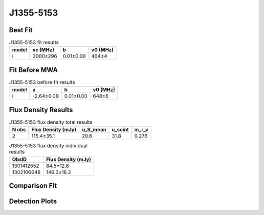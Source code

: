 .. _J1355-5153:
J1355-5153
==========

Best Fit
--------
.. image:: best_fits/J1355-5153_i_fit.png
  :width: 800

.. csv-table:: J1355-5153 fit results
   :header: "model","vc (MHz)","b","v0 (MHz)"

   "i","3000±296","0.01±0.00","464±4"

Fit Before MWA
--------------

.. csv-table:: J1355-5153 before fit results
   :header: "model","a","b","v0 (MHz)"

   "i","-2.64±0.09","0.01±0.00","648±6"


Flux Density Results
--------------------
.. csv-table:: J1355-5153 flux density total results
   :header: "N obs", "Flux Density (mJy)", "u_S_mean", "u_scint", "m_r_v"

   "2",  "115.4±35.1", "20.6", "31.8", "0.276"

.. csv-table:: J1355-5153 flux density individual results
   :header: "ObsID", "Flux Density (mJy)"

    "1301412552", "84.5±12.6"
    "1302106648", "146.3±16.3"

Comparison Fit
--------------
.. image:: comparison_fits/J1355-5153_comparison_fit.png
  :width: 800

Detection Plots
---------------

.. image:: detection_plots/pf_1301412552_J1355-5153_13:55:58.69_-51:53:53.95_b512_644.26ms_Cand.pfd.png
  :width: 800

.. image:: on_pulse_plots/1301412552_J1355-5153_512_bins_gaussian_components.png
  :width: 800
.. image:: detection_plots/pf_1302106648_J1355-5153_13:55:58.69_-51:53:53.95_b1024_644.26ms_Cand.pfd.png
  :width: 800

.. image:: on_pulse_plots/1302106648_J1355-5153_1024_bins_gaussian_components.png
  :width: 800